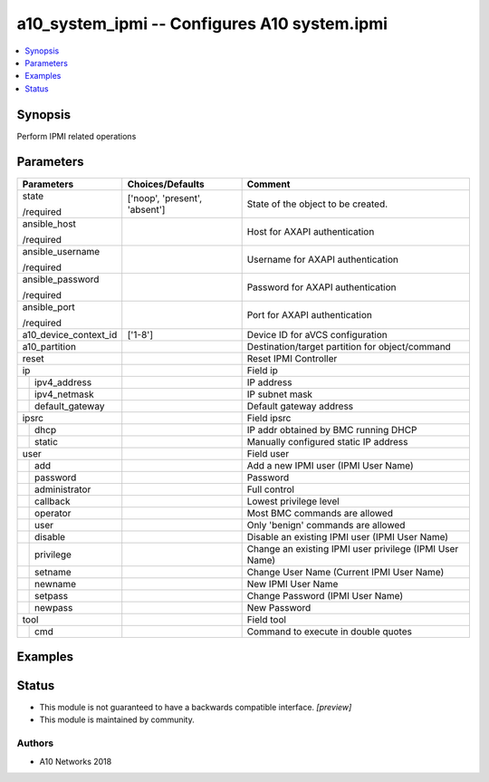 .. _a10_system_ipmi_module:


a10_system_ipmi -- Configures A10 system.ipmi
=============================================

.. contents::
   :local:
   :depth: 1


Synopsis
--------

Perform IPMI related operations






Parameters
----------

+-----------------------+-------------------------------+---------------------------------------------------------+
| Parameters            | Choices/Defaults              | Comment                                                 |
|                       |                               |                                                         |
|                       |                               |                                                         |
+=======================+===============================+=========================================================+
| state                 | ['noop', 'present', 'absent'] | State of the object to be created.                      |
|                       |                               |                                                         |
| /required             |                               |                                                         |
+-----------------------+-------------------------------+---------------------------------------------------------+
| ansible_host          |                               | Host for AXAPI authentication                           |
|                       |                               |                                                         |
| /required             |                               |                                                         |
+-----------------------+-------------------------------+---------------------------------------------------------+
| ansible_username      |                               | Username for AXAPI authentication                       |
|                       |                               |                                                         |
| /required             |                               |                                                         |
+-----------------------+-------------------------------+---------------------------------------------------------+
| ansible_password      |                               | Password for AXAPI authentication                       |
|                       |                               |                                                         |
| /required             |                               |                                                         |
+-----------------------+-------------------------------+---------------------------------------------------------+
| ansible_port          |                               | Port for AXAPI authentication                           |
|                       |                               |                                                         |
| /required             |                               |                                                         |
+-----------------------+-------------------------------+---------------------------------------------------------+
| a10_device_context_id | ['1-8']                       | Device ID for aVCS configuration                        |
|                       |                               |                                                         |
|                       |                               |                                                         |
+-----------------------+-------------------------------+---------------------------------------------------------+
| a10_partition         |                               | Destination/target partition for object/command         |
|                       |                               |                                                         |
|                       |                               |                                                         |
+-----------------------+-------------------------------+---------------------------------------------------------+
| reset                 |                               | Reset IPMI Controller                                   |
|                       |                               |                                                         |
|                       |                               |                                                         |
+-----------------------+-------------------------------+---------------------------------------------------------+
| ip                    |                               | Field ip                                                |
|                       |                               |                                                         |
|                       |                               |                                                         |
+---+-------------------+-------------------------------+---------------------------------------------------------+
|   | ipv4_address      |                               | IP address                                              |
|   |                   |                               |                                                         |
|   |                   |                               |                                                         |
+---+-------------------+-------------------------------+---------------------------------------------------------+
|   | ipv4_netmask      |                               | IP subnet mask                                          |
|   |                   |                               |                                                         |
|   |                   |                               |                                                         |
+---+-------------------+-------------------------------+---------------------------------------------------------+
|   | default_gateway   |                               | Default gateway address                                 |
|   |                   |                               |                                                         |
|   |                   |                               |                                                         |
+---+-------------------+-------------------------------+---------------------------------------------------------+
| ipsrc                 |                               | Field ipsrc                                             |
|                       |                               |                                                         |
|                       |                               |                                                         |
+---+-------------------+-------------------------------+---------------------------------------------------------+
|   | dhcp              |                               | IP addr obtained by BMC running DHCP                    |
|   |                   |                               |                                                         |
|   |                   |                               |                                                         |
+---+-------------------+-------------------------------+---------------------------------------------------------+
|   | static            |                               | Manually configured static IP address                   |
|   |                   |                               |                                                         |
|   |                   |                               |                                                         |
+---+-------------------+-------------------------------+---------------------------------------------------------+
| user                  |                               | Field user                                              |
|                       |                               |                                                         |
|                       |                               |                                                         |
+---+-------------------+-------------------------------+---------------------------------------------------------+
|   | add               |                               | Add a new IPMI user (IPMI User Name)                    |
|   |                   |                               |                                                         |
|   |                   |                               |                                                         |
+---+-------------------+-------------------------------+---------------------------------------------------------+
|   | password          |                               | Password                                                |
|   |                   |                               |                                                         |
|   |                   |                               |                                                         |
+---+-------------------+-------------------------------+---------------------------------------------------------+
|   | administrator     |                               | Full control                                            |
|   |                   |                               |                                                         |
|   |                   |                               |                                                         |
+---+-------------------+-------------------------------+---------------------------------------------------------+
|   | callback          |                               | Lowest privilege level                                  |
|   |                   |                               |                                                         |
|   |                   |                               |                                                         |
+---+-------------------+-------------------------------+---------------------------------------------------------+
|   | operator          |                               | Most BMC commands are allowed                           |
|   |                   |                               |                                                         |
|   |                   |                               |                                                         |
+---+-------------------+-------------------------------+---------------------------------------------------------+
|   | user              |                               | Only 'benign' commands are allowed                      |
|   |                   |                               |                                                         |
|   |                   |                               |                                                         |
+---+-------------------+-------------------------------+---------------------------------------------------------+
|   | disable           |                               | Disable an existing IPMI user (IPMI User Name)          |
|   |                   |                               |                                                         |
|   |                   |                               |                                                         |
+---+-------------------+-------------------------------+---------------------------------------------------------+
|   | privilege         |                               | Change an existing IPMI user privilege (IPMI User Name) |
|   |                   |                               |                                                         |
|   |                   |                               |                                                         |
+---+-------------------+-------------------------------+---------------------------------------------------------+
|   | setname           |                               | Change User Name (Current IPMI User Name)               |
|   |                   |                               |                                                         |
|   |                   |                               |                                                         |
+---+-------------------+-------------------------------+---------------------------------------------------------+
|   | newname           |                               | New IPMI User Name                                      |
|   |                   |                               |                                                         |
|   |                   |                               |                                                         |
+---+-------------------+-------------------------------+---------------------------------------------------------+
|   | setpass           |                               | Change Password (IPMI User Name)                        |
|   |                   |                               |                                                         |
|   |                   |                               |                                                         |
+---+-------------------+-------------------------------+---------------------------------------------------------+
|   | newpass           |                               | New Password                                            |
|   |                   |                               |                                                         |
|   |                   |                               |                                                         |
+---+-------------------+-------------------------------+---------------------------------------------------------+
| tool                  |                               | Field tool                                              |
|                       |                               |                                                         |
|                       |                               |                                                         |
+---+-------------------+-------------------------------+---------------------------------------------------------+
|   | cmd               |                               | Command to execute in double quotes                     |
|   |                   |                               |                                                         |
|   |                   |                               |                                                         |
+---+-------------------+-------------------------------+---------------------------------------------------------+







Examples
--------

.. code-block:: yaml+jinja

    





Status
------




- This module is not guaranteed to have a backwards compatible interface. *[preview]*


- This module is maintained by community.



Authors
~~~~~~~

- A10 Networks 2018

